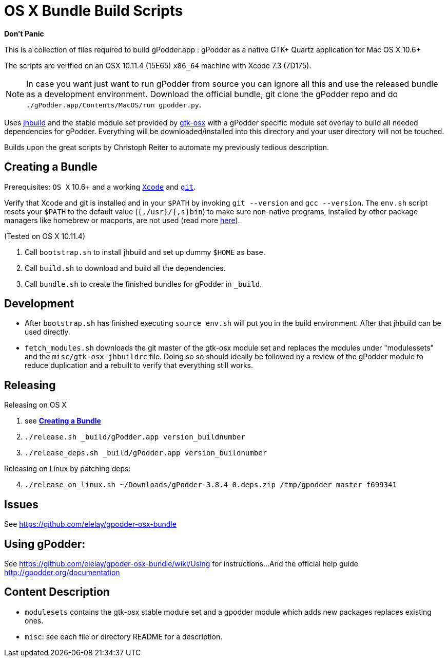 = OS X Bundle Build Scripts

*Don't Panic*

This is a collection of files required to build gPodder.app :
gPodder as a native GTK+ Quartz application for Mac OS X 10.6+

The scripts are verified on an OSX 10.11.4 (15E65) `x86_64` machine with
Xcode 7.3 (7D175).

NOTE: In case you want just want to run gPodder from source you can ignore all
this and use the released bundle as a development environment.  Download the
official bundle, git clone the gPodder repo and do
`./gPodder.app/Contents/MacOS/run gpodder.py`.

Uses https://git.gnome.org/browse/jhbuild/[jhbuild] and the stable module
set provided by https://git.gnome.org/browse/gtk-osx/[gtk-osx] with a
gPodder specific module set overlay to build all needed dependencies for gPodder.
Everything will be downloaded/installed into this directory and your
user directory will not be touched.

Builds upon the great scripts by Christoph Reiter to automate my previously
tedious description.

== Creating a Bundle

Prerequisites: `OS X` 10.6+ and a working
https://developer.apple.com/xcode/downloads/[`Xcode`] and
https://git-scm.com/download/mac[`git`].

Verify that Xcode and git is installed and in your `$PATH` by invoking `git
--version` and `gcc --version`. The `env.sh` script resets your `$PATH` to the
default value (`{,/usr}/{,s}bin`) to make sure non-native programs, installed
by other package managers like homebrew or macports, are not used (read more
https://wiki.gnome.org/Projects/GTK+/OSX/Building#line-38[here]).

(Tested on OS X 10.11.4)

. Call `bootstrap.sh` to install jhbuild and set up dummy `$HOME` as base.
. Call `build.sh` to download and build all the dependencies.
. Call `bundle.sh` to create the finished bundles for gPodder in
   `_build`.

== Development

* After `bootstrap.sh` has finished executing `source env.sh` will put you
  in the build environment. After that jhbuild can be used directly.
* `fetch_modules.sh` downloads the git master of the gtk-osx module set
  and replaces the modules under "modulessets" and the
  `misc/gtk-osx-jhbuildrc` file. Doing so so should ideally be followed by a
  review of the gPodder module to reduce duplication and a rebuilt to verify
  that everything still works.

== Releasing

Releasing on OS X

. see *<<Creating a Bundle>>*
. `./release.sh _build/gPodder.app version_buildnumber`
. `./release_deps.sh _build/gPodder.app version_buildnumber`

Releasing on Linux by patching deps:

[start=4]
. `./release_on_linux.sh ~/Downloads/gPodder-3.8.4_0.deps.zip /tmp/gpodder master f699341`

== Issues

See https://github.com/elelay/gpodder-osx-bundle

== Using gPodder:

See https://github.com/elelay/gpoder-osx-bundle/wiki/Using for instructions...
And the official help guide http://gpodder.org/documentation

== Content Description

* `modulesets` contains the gtk-osx stable module set and a gpodder module
  which adds new packages replaces existing ones.
* `misc`: see each file or directory README for a description.
